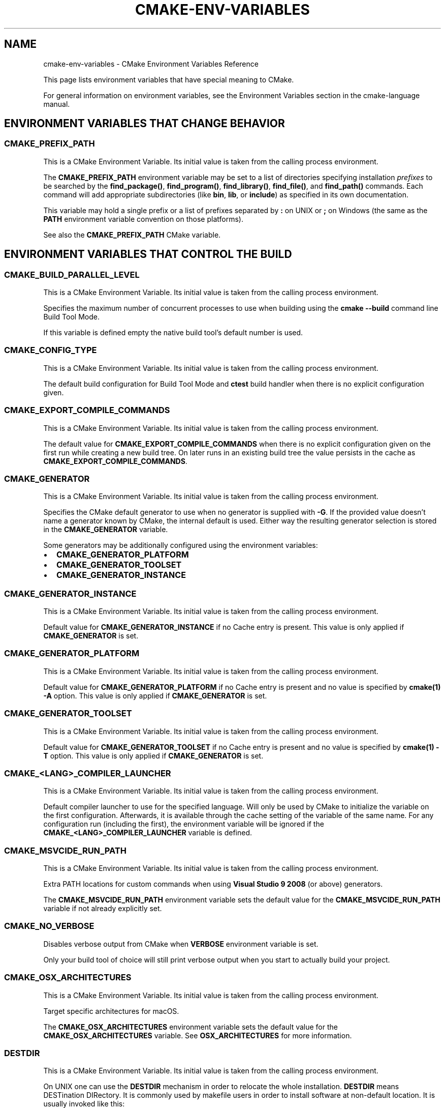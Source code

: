 .\" Man page generated from reStructuredText.
.
.TH "CMAKE-ENV-VARIABLES" "7" "Sep 22, 2020" "3.18.3" "CMake"
.SH NAME
cmake-env-variables \- CMake Environment Variables Reference
.
.nr rst2man-indent-level 0
.
.de1 rstReportMargin
\\$1 \\n[an-margin]
level \\n[rst2man-indent-level]
level margin: \\n[rst2man-indent\\n[rst2man-indent-level]]
-
\\n[rst2man-indent0]
\\n[rst2man-indent1]
\\n[rst2man-indent2]
..
.de1 INDENT
.\" .rstReportMargin pre:
. RS \\$1
. nr rst2man-indent\\n[rst2man-indent-level] \\n[an-margin]
. nr rst2man-indent-level +1
.\" .rstReportMargin post:
..
.de UNINDENT
. RE
.\" indent \\n[an-margin]
.\" old: \\n[rst2man-indent\\n[rst2man-indent-level]]
.nr rst2man-indent-level -1
.\" new: \\n[rst2man-indent\\n[rst2man-indent-level]]
.in \\n[rst2man-indent\\n[rst2man-indent-level]]u
..
.sp
This page lists environment variables that have special
meaning to CMake.
.sp
For general information on environment variables, see the
Environment Variables
section in the cmake\-language manual.
.SH ENVIRONMENT VARIABLES THAT CHANGE BEHAVIOR
.SS CMAKE_PREFIX_PATH
.sp
This is a CMake Environment Variable\&. Its initial value is taken from
the calling process environment.
.sp
The \fBCMAKE_PREFIX_PATH\fP environment variable may be set to a list of
directories specifying installation \fIprefixes\fP to be searched by the
\fBfind_package()\fP, \fBfind_program()\fP, \fBfind_library()\fP,
\fBfind_file()\fP, and \fBfind_path()\fP commands.  Each command will
add appropriate subdirectories (like \fBbin\fP, \fBlib\fP, or \fBinclude\fP)
as specified in its own documentation.
.sp
This variable may hold a single prefix or a list of prefixes separated
by \fB:\fP on UNIX or \fB;\fP on Windows (the same as the \fBPATH\fP environment
variable convention on those platforms).
.sp
See also the \fBCMAKE_PREFIX_PATH\fP CMake variable.
.SH ENVIRONMENT VARIABLES THAT CONTROL THE BUILD
.SS CMAKE_BUILD_PARALLEL_LEVEL
.sp
This is a CMake Environment Variable\&. Its initial value is taken from
the calling process environment.
.sp
Specifies the maximum number of concurrent processes to use when building
using the \fBcmake \-\-build\fP command line
Build Tool Mode\&.
.sp
If this variable is defined empty the native build tool’s default number is
used.
.SS CMAKE_CONFIG_TYPE
.sp
This is a CMake Environment Variable\&. Its initial value is taken from
the calling process environment.
.sp
The default build configuration for Build Tool Mode and
\fBctest\fP build handler when there is no explicit configuration given.
.SS CMAKE_EXPORT_COMPILE_COMMANDS
.sp
This is a CMake Environment Variable\&. Its initial value is taken from
the calling process environment.
.sp
The default value for \fBCMAKE_EXPORT_COMPILE_COMMANDS\fP when there
is no explicit configuration given on the first run while creating a new
build tree.  On later runs in an existing build tree the value persists in
the cache as \fBCMAKE_EXPORT_COMPILE_COMMANDS\fP\&.
.SS CMAKE_GENERATOR
.sp
This is a CMake Environment Variable\&. Its initial value is taken from
the calling process environment.
.sp
Specifies the CMake default generator to use when no generator is supplied
with \fB\-G\fP\&. If the provided value doesn’t name a generator known by CMake,
the internal default is used.  Either way the resulting generator selection
is stored in the \fBCMAKE_GENERATOR\fP variable.
.sp
Some generators may be additionally configured using the environment
variables:
.INDENT 0.0
.IP \(bu 2
\fBCMAKE_GENERATOR_PLATFORM\fP
.IP \(bu 2
\fBCMAKE_GENERATOR_TOOLSET\fP
.IP \(bu 2
\fBCMAKE_GENERATOR_INSTANCE\fP
.UNINDENT
.SS CMAKE_GENERATOR_INSTANCE
.sp
This is a CMake Environment Variable\&. Its initial value is taken from
the calling process environment.
.sp
Default value for \fBCMAKE_GENERATOR_INSTANCE\fP if no Cache entry is
present. This value is only applied if \fBCMAKE_GENERATOR\fP is set.
.SS CMAKE_GENERATOR_PLATFORM
.sp
This is a CMake Environment Variable\&. Its initial value is taken from
the calling process environment.
.sp
Default value for \fBCMAKE_GENERATOR_PLATFORM\fP if no Cache entry
is present and no value is specified by \fBcmake(1)\fP \fB\-A\fP option.
This value is only applied if \fBCMAKE_GENERATOR\fP is set.
.SS CMAKE_GENERATOR_TOOLSET
.sp
This is a CMake Environment Variable\&. Its initial value is taken from
the calling process environment.
.sp
Default value for \fBCMAKE_GENERATOR_TOOLSET\fP if no Cache entry
is present and no value is specified by \fBcmake(1)\fP \fB\-T\fP option.
This value is only applied if \fBCMAKE_GENERATOR\fP is set.
.SS CMAKE_<LANG>_COMPILER_LAUNCHER
.sp
This is a CMake Environment Variable\&. Its initial value is taken from
the calling process environment.
.sp
Default compiler launcher to use for the specified language. Will only be used
by CMake to initialize the variable on the first configuration. Afterwards, it
is available through the cache setting of the variable of the same name. For
any configuration run (including the first), the environment variable will be
ignored if the \fBCMAKE_<LANG>_COMPILER_LAUNCHER\fP variable is defined.
.SS CMAKE_MSVCIDE_RUN_PATH
.sp
This is a CMake Environment Variable\&. Its initial value is taken from
the calling process environment.
.sp
Extra PATH locations for custom commands when using
\fBVisual Studio 9 2008\fP (or above) generators.
.sp
The \fBCMAKE_MSVCIDE_RUN_PATH\fP environment variable sets the default value for
the \fBCMAKE_MSVCIDE_RUN_PATH\fP variable if not already explicitly set.
.SS CMAKE_NO_VERBOSE
.sp
Disables verbose output from CMake when \fBVERBOSE\fP environment variable
is set.
.sp
Only your build tool of choice will still print verbose output when you start
to actually build your project.
.SS CMAKE_OSX_ARCHITECTURES
.sp
This is a CMake Environment Variable\&. Its initial value is taken from
the calling process environment.
.sp
Target specific architectures for macOS.
.sp
The \fBCMAKE_OSX_ARCHITECTURES\fP environment variable sets the default value for
the \fBCMAKE_OSX_ARCHITECTURES\fP variable. See
\fBOSX_ARCHITECTURES\fP for more information.
.SS DESTDIR
.sp
This is a CMake Environment Variable\&. Its initial value is taken from
the calling process environment.
.sp
On UNIX one can use the \fBDESTDIR\fP mechanism in order to relocate the
whole installation.  \fBDESTDIR\fP means DESTination DIRectory.  It is
commonly used by makefile users in order to install software at
non\-default location.  It is usually invoked like this:
.INDENT 0.0
.INDENT 3.5
.sp
.nf
.ft C
make DESTDIR=/home/john install
.ft P
.fi
.UNINDENT
.UNINDENT
.sp
which will install the concerned software using the installation
prefix, e.g.  \fB/usr/local\fP prepended with the \fBDESTDIR\fP value which
finally gives \fB/home/john/usr/local\fP\&.
.sp
WARNING: \fBDESTDIR\fP may not be used on Windows because installation
prefix usually contains a drive letter like in \fBC:/Program Files\fP
which cannot be prepended with some other prefix.
.SS LDFLAGS
.sp
This is a CMake Environment Variable\&. Its initial value is taken from
the calling process environment.
.sp
Will only be used by CMake on the first configuration to determine the default
linker flags, after which the value for \fBLDFLAGS\fP is stored in the cache
as \fBCMAKE_EXE_LINKER_FLAGS_INIT\fP,
\fBCMAKE_SHARED_LINKER_FLAGS_INIT\fP, and
\fBCMAKE_MODULE_LINKER_FLAGS_INIT\fP\&. For any configuration run
(including the first), the environment variable will be ignored if the
equivalent  \fBCMAKE_<TYPE>_LINKER_FLAGS_INIT\fP variable is defined.
.SS MACOSX_DEPLOYMENT_TARGET
.sp
This is a CMake Environment Variable\&. Its initial value is taken from
the calling process environment.
.sp
Specify the minimum version of macOS on which the target binaries are
to be deployed.
.sp
The \fBMACOSX_DEPLOYMENT_TARGET\fP environment variable sets the default value for
the \fBCMAKE_OSX_DEPLOYMENT_TARGET\fP variable.
.SS <PackageName>_ROOT
.sp
This is a CMake Environment Variable\&. Its initial value is taken from
the calling process environment.
.sp
Calls to \fBfind_package(<PackageName>)\fP will search in prefixes
specified by the \fB<PackageName>_ROOT\fP environment variable, where
\fB<PackageName>\fP is the name given to the \fBfind_package()\fP call
and \fB_ROOT\fP is literal.  For example, \fBfind_package(Foo)\fP will search
prefixes specified in the \fBFoo_ROOT\fP environment variable (if set).
See policy \fBCMP0074\fP\&.
.sp
This variable may hold a single prefix or a list of prefixes separated
by \fB:\fP on UNIX or \fB;\fP on Windows (the same as the \fBPATH\fP environment
variable convention on those platforms).
.sp
See also the \fB<PackageName>_ROOT\fP CMake variable.
.SS VERBOSE
.sp
Activates verbose output from CMake and your build tools of choice when
you start to actually build your project.
.sp
Note that any given value is ignored. It’s just checked for existence.
.sp
See also Build Tool Mode and
\fBCMAKE_NO_VERBOSE\fP environment variable
.SH ENVIRONMENT VARIABLES FOR LANGUAGES
.SS ASM<DIALECT>
.sp
This is a CMake Environment Variable\&. Its initial value is taken from
the calling process environment.
.sp
Preferred executable for compiling a specific dialect of assembly language
files. \fBASM<DIALECT>\fP can be \fBASM\fP, \fBASM_NASM\fP (Netwide Assembler),
\fBASM_MASM\fP (Microsoft Assembler) or \fBASM\-ATT\fP (Assembler AT&T).
Will only be used by CMake on the first configuration to determine
\fBASM<DIALECT>\fP compiler, after which the value for \fBASM<DIALECT>\fP is stored
in the cache as
\fBCMAKE_ASM<DIALECT>_COMPILER\fP\&. For subsequent
configuration runs, the environment variable will be ignored in favor of
\fBCMAKE_ASM<DIALECT>_COMPILER\fP\&.
.SS ASM<DIALECT>FLAGS
.sp
This is a CMake Environment Variable\&. Its initial value is taken from
the calling process environment.
.sp
Default compilation flags to be used when compiling a specific dialect of an
assembly language. \fBASM<DIALECT>FLAGS\fP can be \fBASMFLAGS\fP, \fBASM_NASMFLAGS\fP,
\fBASM_MASMFLAGS\fP or \fBASM\-ATTFLAGS\fP\&. Will only be used by CMake on the
first configuration to determine \fBASM_<DIALECT>\fP default compilation
flags, after which the value for \fBASM<DIALECT>FLAGS\fP is stored in the cache
as \fBCMAKE_ASM<DIALECT>_FLAGS <CMAKE_<LANG>_FLAGS>\fP\&.  For any configuration
run (including the first), the environment variable will be ignored, if the
\fBCMAKE_ASM<DIALECT>_FLAGS <CMAKE_<LANG>_FLAGS>\fP variable is defined.
.sp
See also \fBCMAKE_ASM<DIALECT>_FLAGS_INIT\fP\&.
.SS CC
.sp
This is a CMake Environment Variable\&. Its initial value is taken from
the calling process environment.
.sp
Preferred executable for compiling \fBC\fP language files. Will only be used by
CMake on the first configuration to determine \fBC\fP compiler, after which the
value for \fBCC\fP is stored in the cache as
\fBCMAKE_C_COMPILER\fP\&. For any configuration run
(including the first), the environment variable will be ignored if the
\fBCMAKE_C_COMPILER\fP variable is defined.
.SS CFLAGS
.sp
This is a CMake Environment Variable\&. Its initial value is taken from
the calling process environment.
.sp
Default compilation flags to be used when compiling \fBC\fP files. Will only be
used by CMake on the first configuration to determine \fBCC\fP default compilation
flags, after which the value for \fBCFLAGS\fP is stored in the cache
as \fBCMAKE_C_FLAGS\fP\&. For any configuration run
(including the first), the environment variable will be ignored if the
\fBCMAKE_C_FLAGS\fP variable is defined.
.sp
See also \fBCMAKE_C_FLAGS_INIT\fP\&.
.SS CSFLAGS
.sp
This is a CMake Environment Variable\&. Its initial value is taken from
the calling process environment.
.sp
Preferred executable for compiling \fBCSharp\fP language files. Will only be
used by CMake on the first configuration to determine \fBCSharp\fP default
compilation flags, after which the value for \fBCSFLAGS\fP is stored in the cache
as \fBCMAKE_CSharp_FLAGS\fP\&. For any configuration
run (including the first), the environment variable will be ignored if the
\fBCMAKE_CSharp_FLAGS\fP variable is defined.
.sp
See also \fBCMAKE_CSharp_FLAGS_INIT\fP\&.
.SS CUDACXX
.sp
This is a CMake Environment Variable\&. Its initial value is taken from
the calling process environment.
.sp
Preferred executable for compiling \fBCUDA\fP language files. Will only be used by
CMake on the first configuration to determine \fBCUDA\fP compiler, after which the
value for \fBCUDA\fP is stored in the cache as
\fBCMAKE_CUDA_COMPILER\fP\&. For any configuration
run (including the first), the environment variable will be ignored if the
\fBCMAKE_CUDA_COMPILER\fP variable is defined.
.SS CUDAFLAGS
.sp
This is a CMake Environment Variable\&. Its initial value is taken from
the calling process environment.
.sp
Default compilation flags to be used when compiling \fBCUDA\fP files. Will only be
used by CMake on the first configuration to determine \fBCUDA\fP default
compilation flags, after which the value for \fBCUDAFLAGS\fP is stored in the
cache as \fBCMAKE_CUDA_FLAGS\fP\&. For any configuration
run (including the first), the environment variable will be ignored if
the \fBCMAKE_CUDA_FLAGS\fP variable is defined.
.sp
See also \fBCMAKE_CUDA_FLAGS_INIT\fP\&.
.SS CUDAHOSTCXX
.sp
This is a CMake Environment Variable\&. Its initial value is taken from
the calling process environment.
.sp
Preferred executable for compiling host code when compiling \fBCUDA\fP
language files. Will only be used by CMake on the first configuration to
determine \fBCUDA\fP host compiler, after which the value for \fBCUDAHOSTCXX\fP is
stored in the cache as \fBCMAKE_CUDA_HOST_COMPILER\fP\&. For any
configuration run (including the first), the environment variable will be
ignored if the \fBCMAKE_CUDA_HOST_COMPILER\fP variable is defined.
.sp
This environment variable is primarily meant for use with projects that
enable \fBCUDA\fP as a first\-class language.  The \fBFindCUDA\fP
module will also use it to initialize its \fBCUDA_HOST_COMPILER\fP setting.
.SS CXX
.sp
This is a CMake Environment Variable\&. Its initial value is taken from
the calling process environment.
.sp
Preferred executable for compiling \fBCXX\fP language files. Will only be used by
CMake on the first configuration to determine \fBCXX\fP compiler, after which the
value for \fBCXX\fP is stored in the cache as
\fBCMAKE_CXX_COMPILER\fP\&. For any configuration
run (including the first), the environment variable will be ignored if the
\fBCMAKE_CXX_COMPILER\fP variable is defined.
.SS CXXFLAGS
.sp
This is a CMake Environment Variable\&. Its initial value is taken from
the calling process environment.
.sp
Default compilation flags to be used when compiling \fBCXX\fP (C++) files. Will
only be used by CMake on the first configuration to determine \fBCXX\fP default
compilation flags, after which the value for \fBCXXFLAGS\fP is stored in the cache
as \fBCMAKE_CXX_FLAGS\fP\&. For any configuration run (
including the first), the environment variable will be ignored if
the \fBCMAKE_CXX_FLAGS\fP variable is defined.
.sp
See also \fBCMAKE_CXX_FLAGS_INIT\fP\&.
.SS FC
.sp
This is a CMake Environment Variable\&. Its initial value is taken from
the calling process environment.
.sp
Preferred executable for compiling \fBFortran\fP language files. Will only be used
by CMake on the first configuration to determine \fBFortran\fP compiler, after
which the value for \fBFortran\fP is stored in the cache as
\fBCMAKE_Fortran_COMPILER\fP\&. For any
configuration run (including the first), the environment variable will be
ignored if the \fBCMAKE_Fortran_COMPILER\fP
variable is defined.
.SS FFLAGS
.sp
This is a CMake Environment Variable\&. Its initial value is taken from
the calling process environment.
.sp
Default compilation flags to be used when compiling \fBFortran\fP files. Will only
be used by CMake on the first configuration to determine \fBFortran\fP default
compilation flags, after which the value for \fBFFLAGS\fP is stored in the cache
as \fBCMAKE_Fortran_FLAGS\fP\&. For any configuration
run (including the first), the environment variable will be ignored if
the \fBCMAKE_Fortran_FLAGS\fP variable is defined.
.sp
See also \fBCMAKE_Fortran_FLAGS_INIT\fP\&.
.SS OBJC
.sp
This is a CMake Environment Variable\&. Its initial value is taken from
the calling process environment.
.sp
Preferred executable for compiling \fBOBJC\fP language files. Will only be used
by CMake on the first configuration to determine \fBOBJC\fP compiler, after
which the value for \fBOBJC\fP is stored in the cache as
\fBCMAKE_OBJC_COMPILER\fP\&. For any configuration
run (including the first), the environment variable will be ignored if the
\fBCMAKE_OBJC_COMPILER\fP variable is defined.
.sp
If \fBOBJC\fP is not defined, the \fBCC\fP environment variable will
be checked instead.
.SS OBJCXX
.sp
This is a CMake Environment Variable\&. Its initial value is taken from
the calling process environment.
.sp
Preferred executable for compiling \fBOBJCXX\fP language files. Will only be used
by CMake on the first configuration to determine \fBOBJCXX\fP compiler, after
which the value for \fBOBJCXX\fP is stored in the cache as
\fBCMAKE_OBJCXX_COMPILER\fP\&. For any configuration
run (including the first), the environment variable will be ignored if the
\fBCMAKE_OBJCXX_COMPILER\fP variable is defined.
.sp
If \fBOBJCXX\fP is not defined, the \fBCXX\fP environment variable will
be checked instead.
.SS RC
.sp
This is a CMake Environment Variable\&. Its initial value is taken from
the calling process environment.
.sp
Preferred executable for compiling \fBresource\fP files. Will only be used by CMake
on the first configuration to determine \fBresource\fP compiler, after which the
value for \fBRC\fP is stored in the cache as
\fBCMAKE_RC_COMPILER\fP\&. For any configuration run
(including the first), the environment variable will be ignored if the
\fBCMAKE_RC_COMPILER\fP variable is defined.
.SS RCFLAGS
.sp
This is a CMake Environment Variable\&. Its initial value is taken from
the calling process environment.
.sp
Default compilation flags to be used when compiling \fBresource\fP files. Will
only be used by CMake on the first configuration to determine \fBresource\fP
default compilation flags, after which the value for \fBRCFLAGS\fP is stored in
the cache as \fBCMAKE_RC_FLAGS\fP\&. For any
configuration run (including the first), the environment variable will be ignored
if the \fBCMAKE_RC_FLAGS\fP variable is defined.
.sp
See also \fBCMAKE_RC_FLAGS_INIT\fP\&.
.SS SWIFTC
.sp
This is a CMake Environment Variable\&. Its initial value is taken from
the calling process environment.
.sp
Preferred executable for compiling \fBSwift\fP language files. Will only be used by
CMake on the first configuration to determine \fBSwift\fP compiler, after which the
value for \fBSWIFTC\fP is stored in the cache as
\fBCMAKE_Swift_COMPILER\fP\&. For any configuration run
(including the first), the environment variable will be ignored if the
\fBCMAKE_Swift_COMPILER\fP variable is defined.
.SH ENVIRONMENT VARIABLES FOR CTEST
.SS CTEST_INTERACTIVE_DEBUG_MODE
.sp
This is a CMake Environment Variable\&. Its initial value is taken from
the calling process environment.
.sp
Environment variable that will exist and be set to \fB1\fP when a test executed
by \fBctest(1)\fP is run in interactive mode.
.SS CTEST_OUTPUT_ON_FAILURE
.sp
This is a CMake Environment Variable\&. Its initial value is taken from
the calling process environment.
.sp
Boolean environment variable that controls if the output should be logged for
failed tests. Set the value to \fB1\fP, \fBTrue\fP, or \fBON\fP to enable output on failure.
See \fBctest(1)\fP for more information on controlling output of failed
tests.
.SS CTEST_PARALLEL_LEVEL
.sp
This is a CMake Environment Variable\&. Its initial value is taken from
the calling process environment.
.sp
Specify the number of tests for CTest to run in parallel. See \fBctest(1)\fP
for more information on parallel test execution.
.SS CTEST_PROGRESS_OUTPUT
.sp
This is a CMake Environment Variable\&. Its initial value is taken from
the calling process environment.
.sp
Boolean environment variable that affects how \fBctest\fP
command output reports overall progress.  When set to \fB1\fP, \fBTRUE\fP, \fBON\fP or anything
else that evaluates to boolean true, progress is reported by repeatedly
updating the same line.  This greatly reduces the overall verbosity, but is
only supported when output is sent directly to a terminal.  If the environment
variable is not set or has a value that evaluates to false, output is reported
normally with each test having its own start and end lines logged to the
output.
.sp
The \fB\-\-progress\fP option to \fBctest\fP overrides this
environment variable if both are given.
.SS CTEST_USE_LAUNCHERS_DEFAULT
.sp
This is a CMake Environment Variable\&. Its initial value is taken from
the calling process environment.
.sp
Initializes the \fBCTEST_USE_LAUNCHERS\fP variable if not already defined.
.SS DASHBOARD_TEST_FROM_CTEST
.sp
This is a CMake Environment Variable\&. Its initial value is taken from
the calling process environment.
.sp
Environment variable that will exist when a test executed by \fBctest(1)\fP
is run in non\-interactive mode.  The value will be equal to
\fBCMAKE_VERSION\fP\&.
.SH ENVIRONMENT VARIABLES FOR THE CMAKE CURSES INTERFACE
.SS CCMAKE_COLORS
.sp
Determines what colors are used by the CMake curses interface,
when run on a terminal that supports colors.
The syntax follows the same conventions as \fBLS_COLORS\fP;
that is, a list of key/value pairs separated by \fB:\fP\&.
.sp
Keys are a single letter corresponding to a CMake cache variable type:
.INDENT 0.0
.IP \(bu 2
\fBs\fP: A \fBSTRING\fP\&.
.IP \(bu 2
\fBp\fP: A \fBFILEPATH\fP\&.
.IP \(bu 2
\fBc\fP: A value which has an associated list of choices.
.IP \(bu 2
\fBy\fP: A \fBBOOL\fP which has a true\-like value (e.g. \fBON\fP, \fBYES\fP).
.IP \(bu 2
\fBn\fP: A \fBBOOL\fP which has a false\-like value (e.g. \fBOFF\fP, \fBNO\fP).
.UNINDENT
.sp
Values are an integer number that specifies what color to use.
\fB0\fP is black (you probably don’t want to use that).
Others are determined by your terminal’s color support.
Most (color) terminals will support at least 8 or 16 colors.
Some will support up to 256 colors. The colors will likely match
\fI\%this chart\fP,
although the first 16 colors may match the original
\fI\%CGA color palette\fP\&.
(Many modern terminal emulators also allow their color palette,
at least for the first 16 colors, to be configured by the user.)
.sp
Note that fairly minimal checking is done for bad colors
(although a value higher than what curses believes your terminal supports
will be silently ignored) or bad syntax.
.sp
For example:
.INDENT 0.0
.INDENT 3.5
.sp
.nf
.ft C
CCMAKE_COLORS=\(aqs=39:p=220:c=207:n=196:y=46\(aq
.ft P
.fi
.UNINDENT
.UNINDENT
.SH COPYRIGHT
2000-2020 Kitware, Inc. and Contributors
.\" Generated by docutils manpage writer.
.
